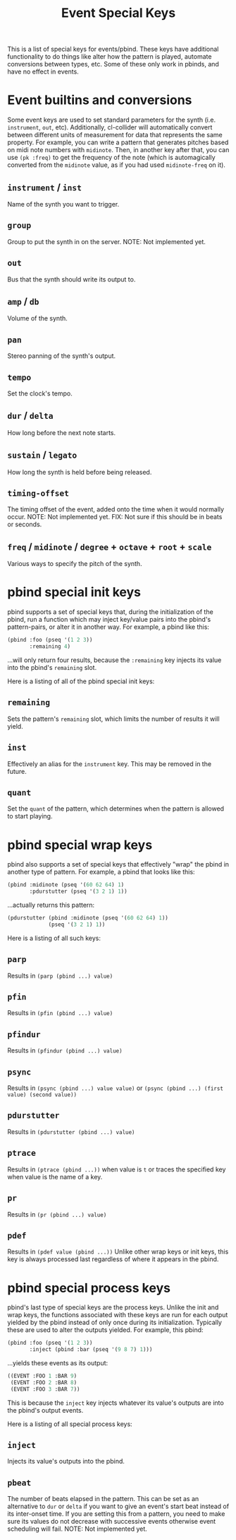 #+TITLE: Event Special Keys

This is a list of special keys for events/pbind. These keys have additional functionality to do things like alter how the pattern is played, automate conversions between types, etc. Some of these only work in pbinds, and have no effect in events.

* Event builtins and conversions

Some event keys are used to set standard parameters for the synth (i.e. ~instrument~, ~out~, etc). Additionally, cl-collider will automatically convert between different units of measurement for data that represents the same property. For example, you can write a pattern that generates pitches based on midi note numbers with ~midinote~. Then, in another key after that, you can use ~(pk :freq)~ to get the frequency of the note (which is automagically converted from the ~midinote~ value, as if you had used ~midinote-freq~ on it).

** ~instrument~ / ~inst~
Name of the synth you want to trigger.
** ~group~
Group to put the synth in on the server.
NOTE: Not implemented yet.
** ~out~
Bus that the synth should write its output to.
** ~amp~ / ~db~
Volume of the synth.
** ~pan~
Stereo panning of the synth's output.
** ~tempo~
Set the clock's tempo.
** ~dur~ / ~delta~
How long before the next note starts.
** ~sustain~ / ~legato~
How long the synth is held before being released.
** ~timing-offset~
The timing offset of the event, added onto the time when it would normally occur.
NOTE: Not implemented yet.
FIX: Not sure if this should be in beats or seconds.
** ~freq~ / ~midinote~ / ~degree~ + ~octave~ + ~root~ + ~scale~
Various ways to specify the pitch of the synth.

* pbind special init keys

pbind supports a set of special keys that, during the initialization of the pbind, run a function which may inject key/value pairs into the pbind's pattern-pairs, or alter it in another way. For example, a pbind like this:

#+BEGIN_SRC lisp
  (pbind :foo (pseq '(1 2 3))
         :remaining 4)
#+END_SRC

...will only return four results, because the ~:remaining~ key injects its value into the pbind's ~remaining~ slot.

Here is a listing of all of the pbind special init keys:

** ~remaining~
Sets the pattern's ~remaining~ slot, which limits the number of results it will yield.
** ~inst~
Effectively an alias for the ~instrument~ key. This may be removed in the future.
** ~quant~
Set the ~quant~ of the pattern, which determines when the pattern is allowed to start playing.

* pbind special wrap keys

pbind also supports a set of special keys that effectively "wrap" the pbind in another type of pattern. For example, a pbind that looks like this:

#+BEGIN_SRC lisp
  (pbind :midinote (pseq '(60 62 64) 1)
         :pdurstutter (pseq '(3 2 1) 1))
#+END_SRC

...actually returns this pattern:

#+BEGIN_SRC lisp
  (pdurstutter (pbind :midinote (pseq '(60 62 64) 1))
               (pseq '(3 2 1) 1))
#+END_SRC

Here is a listing of all such keys:

** ~parp~
Results in ~(parp (pbind ...) value)~
** ~pfin~
Results in ~(pfin (pbind ...) value)~
** ~pfindur~
Results in ~(pfindur (pbind ...) value)~
** ~psync~
Results in ~(psync (pbind ...) value value)~
or ~(psync (pbind ...) (first value) (second value))~
** ~pdurstutter~
Results in ~(pdurstutter (pbind ...) value)~
** ~ptrace~
Results in ~(ptrace (pbind ...))~ when value is ~t~
or traces the specified key when value is the name of a key.
** ~pr~
Results in ~(pr (pbind ...) value)~
** ~pdef~
Results in ~(pdef value (pbind ...))~
Unlike other wrap keys or init keys, this key is always processed last regardless of where it appears in the pbind.

* pbind special process keys

pbind's last type of special keys are the process keys. Unlike the init and wrap keys, the functions associated with these keys are run for each output yielded by the pbind instead of only once during its initialization. Typically these are used to alter the outputs yielded. For example, this pbind:

#+BEGIN_SRC lisp
  (pbind :foo (pseq '(1 2 3))
         :inject (pbind :bar (pseq '(9 8 7) 1)))
#+END_SRC

...yields these events as its output:

#+BEGIN_SRC lisp
  ((EVENT :FOO 1 :BAR 9)
   (EVENT :FOO 2 :BAR 8)
   (EVENT :FOO 3 :BAR 7))
#+END_SRC

This is because the ~inject~ key injects whatever its value's outputs are into the pbind's output events.

Here is a listing of all special process keys:

** ~inject~
Injects its value's outputs into the pbind.
** ~pbeat~
The number of beats elapsed in the pattern. This can be set as an alternative to ~dur~ or ~delta~ if you want to give an event's start beat instead of its inter-onset time.
If you are setting this from a pattern, you need to make sure its values do not decrease with successive events otherwise event scheduling will fail.
NOTE: Not implemented yet.
